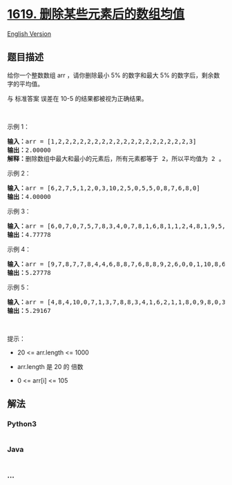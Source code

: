 * [[https://leetcode-cn.com/problems/mean-of-array-after-removing-some-elements][1619.
删除某些元素后的数组均值]]
  :PROPERTIES:
  :CUSTOM_ID: 删除某些元素后的数组均值
  :END:
[[./solution/1600-1699/1619.Mean of Array After Removing Some Elements/README_EN.org][English
Version]]

** 题目描述
   :PROPERTIES:
   :CUSTOM_ID: 题目描述
   :END:

#+begin_html
  <!-- 这里写题目描述 -->
#+end_html

#+begin_html
  <p>
#+end_html

给你一个整数数组 arr ，请你删除最小 5% 的数字和最大
5% 的数字后，剩余数字的平均值。

#+begin_html
  </p>
#+end_html

#+begin_html
  <p>
#+end_html

与 标准答案 误差在 10-5 的结果都被视为正确结果。

#+begin_html
  </p>
#+end_html

#+begin_html
  <p>
#+end_html

 

#+begin_html
  </p>
#+end_html

#+begin_html
  <p>
#+end_html

示例 1：

#+begin_html
  </p>
#+end_html

#+begin_html
  <pre>
  <b>输入：</b>arr = [1,2,2,2,2,2,2,2,2,2,2,2,2,2,2,2,2,2,2,3]
  <b>输出：</b>2.00000
  <b>解释：</b>删除数组中最大和最小的元素后，所有元素都等于 2，所以平均值为 2 。
  </pre>
#+end_html

#+begin_html
  <p>
#+end_html

示例 2：

#+begin_html
  </p>
#+end_html

#+begin_html
  <pre>
  <b>输入：</b>arr = [6,2,7,5,1,2,0,3,10,2,5,0,5,5,0,8,7,6,8,0]
  <b>输出：</b>4.00000
  </pre>
#+end_html

#+begin_html
  <p>
#+end_html

示例 3：

#+begin_html
  </p>
#+end_html

#+begin_html
  <pre>
  <b>输入：</b>arr = [6,0,7,0,7,5,7,8,3,4,0,7,8,1,6,8,1,1,2,4,8,1,9,5,4,3,8,5,10,8,6,6,1,0,6,10,8,2,3,4]
  <b>输出：</b>4.77778
  </pre>
#+end_html

#+begin_html
  <p>
#+end_html

示例 4：

#+begin_html
  </p>
#+end_html

#+begin_html
  <pre>
  <b>输入：</b>arr = [9,7,8,7,7,8,4,4,6,8,8,7,6,8,8,9,2,6,0,0,1,10,8,6,3,3,5,1,10,9,0,7,10,0,10,4,1,10,6,9,3,6,0,0,2,7,0,6,7,2,9,7,7,3,0,1,6,1,10,3]
  <b>输出：</b>5.27778
  </pre>
#+end_html

#+begin_html
  <p>
#+end_html

示例 5：

#+begin_html
  </p>
#+end_html

#+begin_html
  <pre>
  <b>输入：</b>arr = [4,8,4,10,0,7,1,3,7,8,8,3,4,1,6,2,1,1,8,0,9,8,0,3,9,10,3,10,1,10,7,3,2,1,4,9,10,7,6,4,0,8,5,1,2,1,6,2,5,0,7,10,9,10,3,7,10,5,8,5,7,6,7,6,10,9,5,10,5,5,7,2,10,7,7,8,2,0,1,1]
  <b>输出：</b>5.29167
  </pre>
#+end_html

#+begin_html
  <p>
#+end_html

 

#+begin_html
  </p>
#+end_html

#+begin_html
  <p>
#+end_html

提示：

#+begin_html
  </p>
#+end_html

#+begin_html
  <ul>
#+end_html

#+begin_html
  <li>
#+end_html

20 <= arr.length <= 1000

#+begin_html
  </li>
#+end_html

#+begin_html
  <li>
#+end_html

arr.length 是 20 的 倍数 

#+begin_html
  </li>
#+end_html

#+begin_html
  <li>
#+end_html

0 <= arr[i] <= 105

#+begin_html
  </li>
#+end_html

#+begin_html
  </ul>
#+end_html

** 解法
   :PROPERTIES:
   :CUSTOM_ID: 解法
   :END:

#+begin_html
  <!-- 这里可写通用的实现逻辑 -->
#+end_html

#+begin_html
  <!-- tabs:start -->
#+end_html

*** *Python3*
    :PROPERTIES:
    :CUSTOM_ID: python3
    :END:

#+begin_html
  <!-- 这里可写当前语言的特殊实现逻辑 -->
#+end_html

#+begin_src python
#+end_src

*** *Java*
    :PROPERTIES:
    :CUSTOM_ID: java
    :END:

#+begin_html
  <!-- 这里可写当前语言的特殊实现逻辑 -->
#+end_html

#+begin_src java
#+end_src

*** *...*
    :PROPERTIES:
    :CUSTOM_ID: section
    :END:
#+begin_example
#+end_example

#+begin_html
  <!-- tabs:end -->
#+end_html
